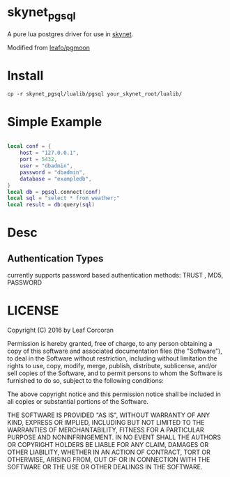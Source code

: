 * skynet_pgsql
A pure lua postgres driver for use in [[https://github.com/cloudwu/skynet][skynet]].

Modified from [[https://github.com/leafo/pgmoon][leafo/pgmoon]]

* Install
#+begin_src shell
  cp -r skynet_pgsql/lualib/pgsql your_skynet_root/lualib/
#+end_src
* Simple Example 
#+begin_src lua 

  local conf = {
	  host = "127.0.0.1",
	  port = 5432,
	  user = "dbadmin",
	  password = "dbadmin",
	  database = "exampledb",
  }
  local db = pgsql.connect(conf)
  local sql = "select * from weather;"
  local result = db:query(sql)
#+end_src
* Desc
** Authentication Types
currently supports password based authentication methods: TRUST , MD5, PASSWORD
* LICENSE

Copyright (C) 2016 by Leaf Corcoran

Permission is hereby granted, free of charge, to any person obtaining a copy
of this software and associated documentation files (the "Software"), to deal
in the Software without restriction, including without limitation the rights
to use, copy, modify, merge, publish, distribute, sublicense, and/or sell
copies of the Software, and to permit persons to whom the Software is
furnished to do so, subject to the following conditions:

The above copyright notice and this permission notice shall be included in all
copies or substantial portions of the Software.

THE SOFTWARE IS PROVIDED "AS IS", WITHOUT WARRANTY OF ANY KIND, EXPRESS OR
IMPLIED, INCLUDING BUT NOT LIMITED TO THE WARRANTIES OF MERCHANTABILITY,
FITNESS FOR A PARTICULAR PURPOSE AND NONINFRINGEMENT. IN NO EVENT SHALL THE
AUTHORS OR COPYRIGHT HOLDERS BE LIABLE FOR ANY CLAIM, DAMAGES OR OTHER
LIABILITY, WHETHER IN AN ACTION OF CONTRACT, TORT OR OTHERWISE, ARISING FROM,
OUT OF OR IN CONNECTION WITH THE SOFTWARE OR THE USE OR OTHER DEALINGS IN THE
SOFTWARE.
